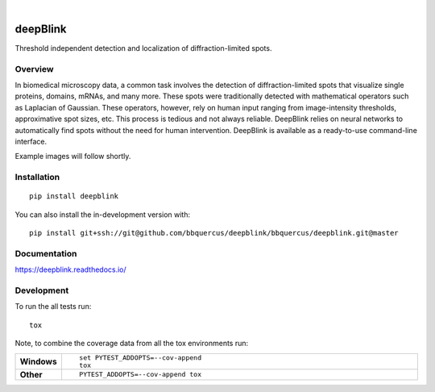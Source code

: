 .. image:: https://badge.fury.io/py/deepblink.svg
    :target: https://badge.fury.io/py/deepblink
    :alt: Pypi package version number.
.. image:: https://travis-ci.org/BBQuercus/deepBlink.svg?branch=master
    :target: https://travis-ci.org/BBQuercus/deepBlink
    :alt: Travis CI build status.
.. image:: https://ci.appveyor.com/api/projects/status/deepblink?svg=true
    :target: https://ci.appveyor.com/project/BBQuercus/deepblink
    :alt: Appveyor build status.
.. image:: https://codecov.io/gh/BBQuercus/deepBlink/branch/master/graph/badge.svg
    :target: https://codecov.io/gh/BBQuercus/deepBlink
    :alt: Codecov test coverage.
.. image:: https://img.shields.io/github/license/bbquercus/deepblink
    :target: https://github.com/BBQuercus/deepBlink/LICENSE
    :alt: GitHub code licence is MIT.
|

.. image:: https://github.com/bbquercus/deepblink/raw/master/images/logo.jpg
   :width: 200px
   :alt: Logo of deepBlink.
   :align: right

============
deepBlink
============

Threshold independent detection and localization of diffraction-limited spots.


Overview
============
In biomedical microscopy data, a common task involves the detection of
diffraction-limited spots that visualize single proteins, domains, mRNAs,
and many more. These spots were traditionally detected with mathematical
operators such as Laplacian of Gaussian. These operators, however, rely
on human input ranging from image-intensity thresholds, approximative
spot sizes, etc. This process is tedious and not always reliable. DeepBlink
relies on neural networks to automatically find spots without the need for
human intervention. DeepBlink is available as a ready-to-use command-line
interface.

Example images will follow shortly.

Installation
============

::

    pip install deepblink

You can also install the in-development version with::

    pip install git+ssh://git@github.com/bbquercus/deepblink/bbquercus/deepblink.git@master

Documentation
=============


https://deepblink.readthedocs.io/


Development
===========

To run the all tests run::

    tox

Note, to combine the coverage data from all the tox environments run:

.. list-table::
    :widths: 10 90
    :stub-columns: 1

    - - Windows
      - ::

            set PYTEST_ADDOPTS=--cov-append
            tox

    - - Other
      - ::

            PYTEST_ADDOPTS=--cov-append tox
